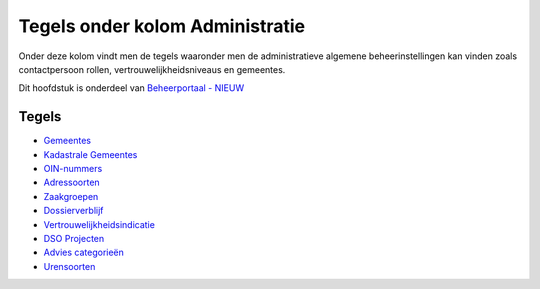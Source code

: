 Tegels onder kolom Administratie
================================

Onder deze kolom vindt men de tegels waaronder men de administratieve
algemene beheerinstellingen kan vinden zoals contactpersoon rollen,
vertrouwelijkheidsniveaus en gemeentes.

Dit hoofdstuk is onderdeel van `Beheerportaal -
NIEUW </docs/probleemoplossing/portalen_en_moduleschermen/beheerportaal_nieuw.md>`__

Tegels
------

-  `Gemeentes </docs/probleemoplossing/portalen_en_moduleschermen/beheerportaal_nieuw/tegels_kolom_administratie/gemeentes.md>`__
-  `Kadastrale
   Gemeentes </docs/probleemoplossing/portalen_en_moduleschermen/beheerportaal_nieuw/tegels_kolom_administratie/kadastrale_gemeentes.md>`__
-  `OIN-nummers </docs/probleemoplossing/portalen_en_moduleschermen/beheerportaal_nieuw/tegels_kolom_administratie/oinnummers.md>`__
-  `Adressoorten </docs/probleemoplossing/portalen_en_moduleschermen/beheerportaal_nieuw/tegels_kolom_administratie/adressoorten.md>`__
-  `Zaakgroepen </docs/probleemoplossing/portalen_en_moduleschermen/beheerportaal_nieuw/tegels_kolom_administratie/zaakgroepen.md>`__
-  `Dossierverblijf </docs/probleemoplossing/portalen_en_moduleschermen/beheerportaal_nieuw/tegels_kolom_administratie/dossierverblijf.md>`__
-  `Vertrouwelijkheidsindicatie </docs/probleemoplossing/portalen_en_moduleschermen/beheerportaal_nieuw/tegels_kolom_administratie/vertrouwelijkheid.md>`__
-  `DSO
   Projecten </docs/probleemoplossing/portalen_en_moduleschermen/beheerportaal_nieuw/tegels_kolom_administratie/dsoprojecten.md>`__
-  `Advies
   categorieën </docs/probleemoplossing/portalen_en_moduleschermen/beheerportaal_nieuw/tegels_kolom_administratie/advies_categorien.md>`__
-  `Urensoorten </docs/probleemoplossing/portalen_en_moduleschermen/beheerportaal_nieuw/tegels_kolom_administratie/urensoorten.md>`__
